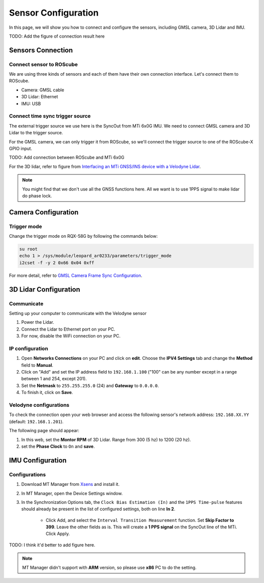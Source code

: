 Sensor Configuration
====================

In this page, we will show you how to connect and configure the sensors, including GMSL camera, 3D Lidar and IMU.

TODO: Add the figure of connection result here

Sensors Connection
^^^^^^^^^^^^^^^^^^

Connect sensor to ROScube
*************************

We are using three kinds of sensors and each of them have their own connection interface. 
Let's connect them to ROScube.

* Camera: GMSL cable
* 3D Lidar: Ethernet
* IMU: USB

Connect time sync trigger source
********************************

The external trigger source we use here is the SyncOut from MTi 6x0G IMU.
We need to connect GMSL camera and 3D Lidar to the trigger source.

For the GMSL camera, we can only trigger it from ROScube,
so we'll connect the trigger source to one of the ROScube-X GPIO input.

TODO: Add connection  between ROScube and MTi 6x0G

For the 3D lidar, refer to figure from `Interfacing an MTi GNSS/INS device with a Velodyne Lidar <https://base.xsens.com/s/article/Interfacing-an-MTi-GNSS-INS-device-with-a-Velodyne-Lidar?language=en_US>`_.

.. image:: images/interface-box.png
    :width: 80%
    :align: center

.. note:: 

    You might find that we don't use all the GNSS functions here.
    All we want is to use 1PPS signal to make lidar do phase lock.

Camera Configuration
^^^^^^^^^^^^^^^^^^^^

Trigger mode
************

Change the trigger mode on RQX-58G by following the commands below:

.. code-block:: bash

    su root
    echo 1 > /sys/module/leopard_ar0233/parameters/trigger_mode
    i2cset -f -y 2 0x66 0x04 0xff

For more detail, refer to `GMSL Camera Frame Sync Configuration <https://adlink-ros.github.io/roscube-doc/roscube-x/gmsl_camera/frame_sync.html>`_.

3D Lidar Configuration
^^^^^^^^^^^^^^^^^^^^^^

Communicate
***********

Setting up your computer to communicate with the Velodyne sensor

1. Power the Lidar.
2. Connect the Lidar to Ethernet port on your PC.
3. For now, disable the WiFi connection on your PC.
   
IP configuration
****************

1. Open **Networks Connections** on your PC and click on **edit**. Choose the **IPV4 Settings** tab and change the **Method** field to **Manual**.
2. Click on "Add" and set the IP address field to ``192.168.1.100`` ("100" can be any number except in a range between 1 and 254, except 201).
3. Set the **Netmask** to ``255.255.255.0`` (24) and **Gateway** to ``0.0.0.0``.
4. To finish it, click on **Save**.

.. image:: images/lidar-ip-config.png
    :width: 80%
    :align: center

Velodyne configurations
***********************

To check the connection open your web browser and access the following sensor's network address: ``192.168.XX.YY`` (default: ``192.168.1.201``). 

The following page should appear:

.. image:: images/velodyne-config.png
    :width: 80%
    :align: center

1. In this web, set the **Montor RPM** of 3D Lidar. Range from 300 (5 hz) to 1200 (20 hz).
2. set the **Phase Clock** to ``On`` and **save**.

IMU Configuration
^^^^^^^^^^^^^^^^^

Configurations
**************

1. Download MT Manager from `Xsens <https://www.xsens.com/software-downloads>`_ and install it.

2. In MT Manager, open the Device Settings window. 

3. In the Synchronization Options tab, the ``Clock Bias Estimation (In)`` and the ``1PPS Time-pulse`` features should already be present in the list of configured settings, both on line **In 2**.

    * Click Add, and select the ``Interval Transition Measurement`` function. Set **Skip Factor to 399**. Leave the other fields as is. This will create a **1 PPS signal** on the SyncOut line of the MTi. Click Apply.

TODO: I think it'd better to add figure here.

.. note::

    MT Manager didn't support with **ARM** version, so please use **x86** PC to do the setting.
     